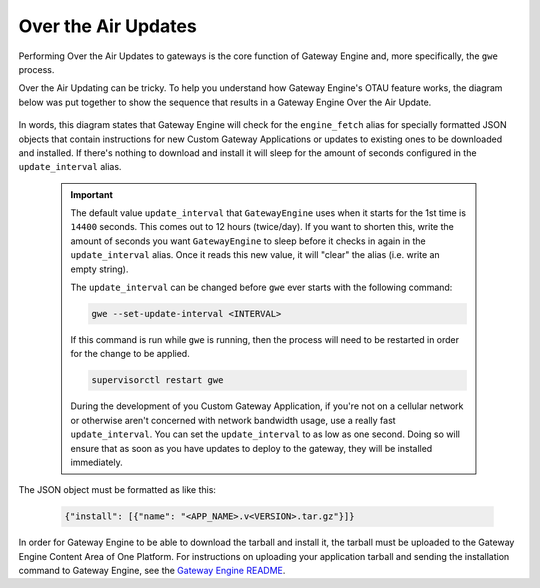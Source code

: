 .. _otau:

########################
Over the Air Updates
########################

Performing Over the Air Updates to gateways is the core function of Gateway Engine and, more specifically, the ``gwe`` process.

Over the Air Updating can be tricky. To help you understand how Gateway Engine's OTAU feature works, the diagram below was put together to show the sequence that results in a Gateway Engine Over the Air Update.

    .. uml::

        @startuml
        !include gwe-style.iuml

        skinparam defaultFontSize 24
        skinparam activityFontName FONT
        skinparam activityFontSize 24
        skinparam noteFontName FONT
        skinparam noteFontSize 24
        skinparam activityArrowColor black

        !define GWE_LANE |GATEWAYENGINE|Gateway|
        !define GWC_LANE |DEVICECLIENT|Exosite Gateway Client|
        !define ECA_LANE |PYTHON|Exosite Content Area|

        GWE_LANE
        :boot;
        :Supervisor start;
        :Gateway engine start;
        repeat
            :Send usage 
            and info
            reports;
            :Read
            "engine_fetch"
            alias in
            Exosite;
            
            GWC_LANE
            :"engine_fetch"
            alias
            contains JSON
            to install:
            app_update.v2.tar.gz;

            GWE_LANE
            if ("engine_fetch"\ncontains JSON\ninstall object) then (yes)

                :Download tarball
                described in JSON
                from Content Area;
                ECA_LANE
                :app_update.v2.tar.gz;

                GWE_LANE
                if (Run\ntarball\nchecks) then (Good)
                    :Decompress
                    tarball;
                    :Execute
                    "install.sh"
                    script.;
                else (Bad)
                    :Discard tarball;
                endif
            else (no)

            endif
        repeat while (  Sleep for 
        "update_interval"
        seconds...)


        @enduml


In words, this diagram states that Gateway Engine will check for the ``engine_fetch`` alias for specially formatted JSON objects that contain instructions for new Custom Gateway Applications or updates to existing ones to be downloaded and installed. If there's nothing to download and install it will sleep for the amount of seconds configured in the ``update_interval`` alias.

    .. important::

        The default value ``update_interval`` that ``GatewayEngine`` uses when it starts for the 1st time is ``14400`` seconds. This comes out to 12 hours (twice/day). If you want to shorten this, write the amount of seconds you want ``GatewayEngine`` to sleep before it checks in again in the ``update_interval`` alias. Once it reads this new value, it will "clear" the alias (i.e. write an empty string). 

        The ``update_interval`` can be changed before ``gwe`` ever starts with the following command:

        .. code-block:: bash

            gwe --set-update-interval <INTERVAL>

        If this command is run while ``gwe`` is running, then the process will need to be restarted in order for the change to be applied.

        .. code-block:: bash

            supervisorctl restart gwe

        During the development of you Custom Gateway Application, if you're not on a cellular network or otherwise aren't concerned with network bandwidth usage, use a really fast ``update_interval``. You can set the ``update_interval`` to as low as one second. Doing so will ensure that as soon as you have updates to deploy to the gateway, they will be installed immediately.

The JSON object must be formatted as like this:

    .. code-block:: json

        {"install": [{"name": "<APP_NAME>.v<VERSION>.tar.gz"}]}

In order for Gateway Engine to be able to download the tarball and install it, the tarball must be uploaded to the Gateway Engine Content Area of One Platform. For instructions on uploading your application tarball and sending the installation command to Gateway Engine, see the `Gateway Engine README <https://gateway-engine.exosite.io/gateway-engine/README.html#upload-the-app-tarball-to-your-murano-product-id-s-content-area>`_.
